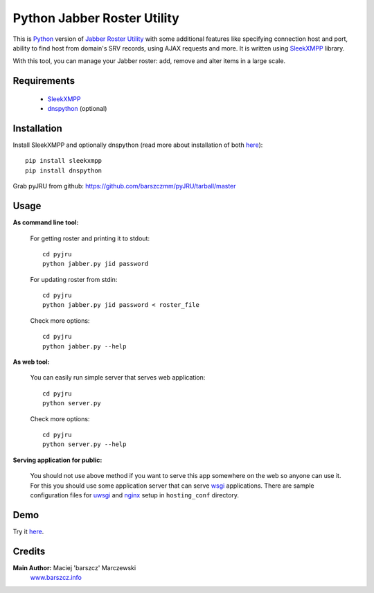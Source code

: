 Python Jabber Roster Utility
############################

This is `Python <http://python.org/>`_ version of `Jabber Roster Utility <http://beta.unclassified.de/projekte/jru-php/>`_ with some additional features like specifying connection host and port, ability to find host from domain's SRV records, using AJAX requests and more. It is written using `SleekXMPP <https://github.com/fritzy/SleekXMPP>`_ library.

With this tool, you can manage your Jabber roster: add, remove and alter items in a large scale.



Requirements
------------

    - `SleekXMPP <https://github.com/fritzy/SleekXMPP>`_
    - `dnspython <http://www.dnspython.org/>`_ (optional)

 

Installation
------------
Install SleekXMPP and optionally dnspython (read more about installation of both `here <https://github.com/fritzy/SleekXMPP/blob/master/README.rst>`_)::

  pip install sleekxmpp
  pip install dnspython

Grab pyJRU from github: https://github.com/barszczmm/pyJRU/tarball/master



Usage
-----

**As command line tool:**

    For getting roster and printing it to stdout::

        cd pyjru
        python jabber.py jid password

    For updating roster from stdin::

        cd pyjru
        python jabber.py jid password < roster_file

    Check more options::

        cd pyjru
        python jabber.py --help

**As web tool:**

    You can easily run simple server that serves web application::

        cd pyjru
        python server.py

    Check more options::

        cd pyjru
        python server.py --help

**Serving application for public:**

    You should not use above method if you want to serve this app somewhere on the web so anyone can use it. For this you should use some application server that can serve `wsgi <http://www.wsgi.org/en/latest/index.html>`_ applications. There are sample configuration files for `uwsgi <http://projects.unbit.it/uwsgi/>`_ and `nginx <http://nginx.org/>`_ setup in ``hosting_conf`` directory.



Demo
----

Try it `here <http://pyjru.barszcz.info/>`_.



Credits
-------
**Main Author:** Maciej 'barszcz' Marczewski
    `www.barszcz.info <http://www.barszcz.info>`_

    
